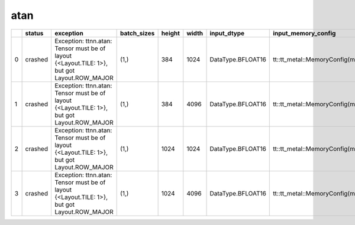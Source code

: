 .. _ttnn.sweep_test_atan:

atan
====================================================================
====  ========  ===========================================================================================  =============  ========  =======  =================  ==============================================================================================================================  ==============================================================================================================================
  ..  status    exception                                                                                    batch_sizes      height    width  input_dtype        input_memory_config                                                                                                             output_memory_config
====  ========  ===========================================================================================  =============  ========  =======  =================  ==============================================================================================================================  ==============================================================================================================================
   0  crashed   Exception: ttnn.atan: Tensor must be of layout {<Layout.TILE: 1>}, but got Layout.ROW_MAJOR  (1,)                384     1024  DataType.BFLOAT16  tt::tt_metal::MemoryConfig(memory_layout=TensorMemoryLayout::INTERLEAVED,buffer_type=BufferType::DRAM,shard_spec=std::nullopt)  tt::tt_metal::MemoryConfig(memory_layout=TensorMemoryLayout::INTERLEAVED,buffer_type=BufferType::DRAM,shard_spec=std::nullopt)
   1  crashed   Exception: ttnn.atan: Tensor must be of layout {<Layout.TILE: 1>}, but got Layout.ROW_MAJOR  (1,)                384     4096  DataType.BFLOAT16  tt::tt_metal::MemoryConfig(memory_layout=TensorMemoryLayout::INTERLEAVED,buffer_type=BufferType::DRAM,shard_spec=std::nullopt)  tt::tt_metal::MemoryConfig(memory_layout=TensorMemoryLayout::INTERLEAVED,buffer_type=BufferType::DRAM,shard_spec=std::nullopt)
   2  crashed   Exception: ttnn.atan: Tensor must be of layout {<Layout.TILE: 1>}, but got Layout.ROW_MAJOR  (1,)               1024     1024  DataType.BFLOAT16  tt::tt_metal::MemoryConfig(memory_layout=TensorMemoryLayout::INTERLEAVED,buffer_type=BufferType::DRAM,shard_spec=std::nullopt)  tt::tt_metal::MemoryConfig(memory_layout=TensorMemoryLayout::INTERLEAVED,buffer_type=BufferType::DRAM,shard_spec=std::nullopt)
   3  crashed   Exception: ttnn.atan: Tensor must be of layout {<Layout.TILE: 1>}, but got Layout.ROW_MAJOR  (1,)               1024     4096  DataType.BFLOAT16  tt::tt_metal::MemoryConfig(memory_layout=TensorMemoryLayout::INTERLEAVED,buffer_type=BufferType::DRAM,shard_spec=std::nullopt)  tt::tt_metal::MemoryConfig(memory_layout=TensorMemoryLayout::INTERLEAVED,buffer_type=BufferType::DRAM,shard_spec=std::nullopt)
====  ========  ===========================================================================================  =============  ========  =======  =================  ==============================================================================================================================  ==============================================================================================================================
